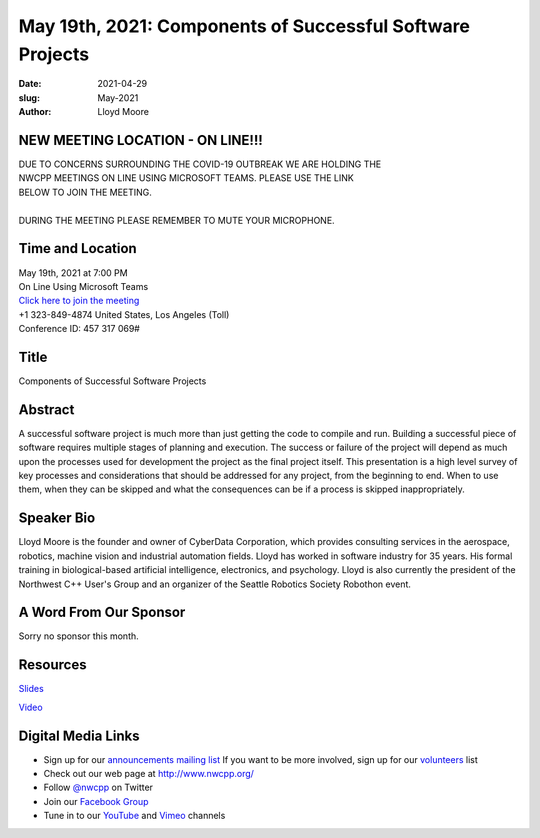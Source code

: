 May 19th, 2021: Components of Successful Software Projects
#############################################################################

:date: 2021-04-29
:slug: May-2021
:author: Lloyd Moore

NEW MEETING LOCATION - ON LINE!!!
~~~~~~~~~~~~~~~~~~~~~~~~~~~~~~~~~
| DUE TO CONCERNS SURROUNDING THE COVID-19 OUTBREAK WE ARE HOLDING THE
| NWCPP MEETINGS ON LINE USING MICROSOFT TEAMS. PLEASE USE THE LINK
| BELOW TO JOIN THE MEETING.
|
| DURING THE MEETING PLEASE REMEMBER TO MUTE YOUR MICROPHONE.


Time and Location
~~~~~~~~~~~~~~~~~
| May 19th, 2021 at 7:00 PM
| On Line Using Microsoft Teams
| `Click here to join the meeting <https://teams.microsoft.com/l/meetup-join/19%3ameeting_ODlhMDJlNGMtMGZmNi00MDJiLWIzZTYtNTQzMTViMDViYzY4%40thread.v2/0?context=%7b%22Tid%22%3a%2272f988bf-86f1-41af-91ab-2d7cd011db47%22%2c%22Oid%22%3a%221f061217-57cb-47e1-90bd-586015d9c2ff%22%7d>`_
| +1 323-849-4874   United States, Los Angeles (Toll)
| Conference ID: 457 317 069#

Title
~~~~~
Components of Successful Software Projects

Abstract
~~~~~~~~~
A successful software project is much more than just getting the code to compile and run. Building a successful piece of software requires multiple stages of planning and execution. The success or failure of the project will depend as much upon the processes used for development the project as the final project itself. This presentation is a high level survey of key processes and considerations that should be addressed for any project, from the beginning to end. When to use them, when they can be skipped and what the consequences can be if a process is skipped inappropriately.

Speaker Bio
~~~~~~~~~~~
Lloyd Moore is the founder and owner of CyberData Corporation, which provides consulting services in the aerospace, robotics, machine vision and industrial automation fields. Lloyd has worked in software industry for 35 years. His formal training in biological-based artificial intelligence, electronics, and psychology. Lloyd is also currently the president of the Northwest C++ User's Group and an organizer of the Seattle Robotics Society Robothon event.

A Word From Our Sponsor
~~~~~~~~~~~~~~~~~~~~~~~
Sorry no sponsor this month.

Resources
~~~~~~~~~
`Slides </talks/2021/SuccessfulSoftwareProjects.pptx>`_

`Video <https://youtu.be/aC9RkHvBbow>`_

Digital Media Links
~~~~~~~~~~~~~~~~~~~
* Sign up for our `announcements mailing list <http://groups.google.com/group/NwcppAnnounce>`_ If you want to be more involved, sign up for our `volunteers <http://groups.google.com/group/nwcpp-volunteers>`_ list
* Check out our web page at http://www.nwcpp.org/
* Follow `@nwcpp <http://twitter.com/nwcpp>`_ on Twitter
* Join our `Facebook Group <https://www.facebook.com/groups/344125680930/>`_
* Tune in to our `YouTube <http://www.youtube.com/user/NWCPP>`_ and `Vimeo <https://vimeo.com/nwcpp>`_ channels

